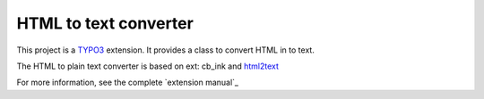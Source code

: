 HTML to text converter
=========================

This project is a TYPO3_ extension. It provides a class to convert HTML in to text.

The HTML to plain text converter is based on ext: cb_ink and html2text_

For more information, see the complete `extension manual`_

.. _TYPO3: http://typo3.org/
.. _html2text: https://github.com/soundasleep/html2text
.. _cb_ink: https://extensions.typo3.org/extension/cb_ink/
